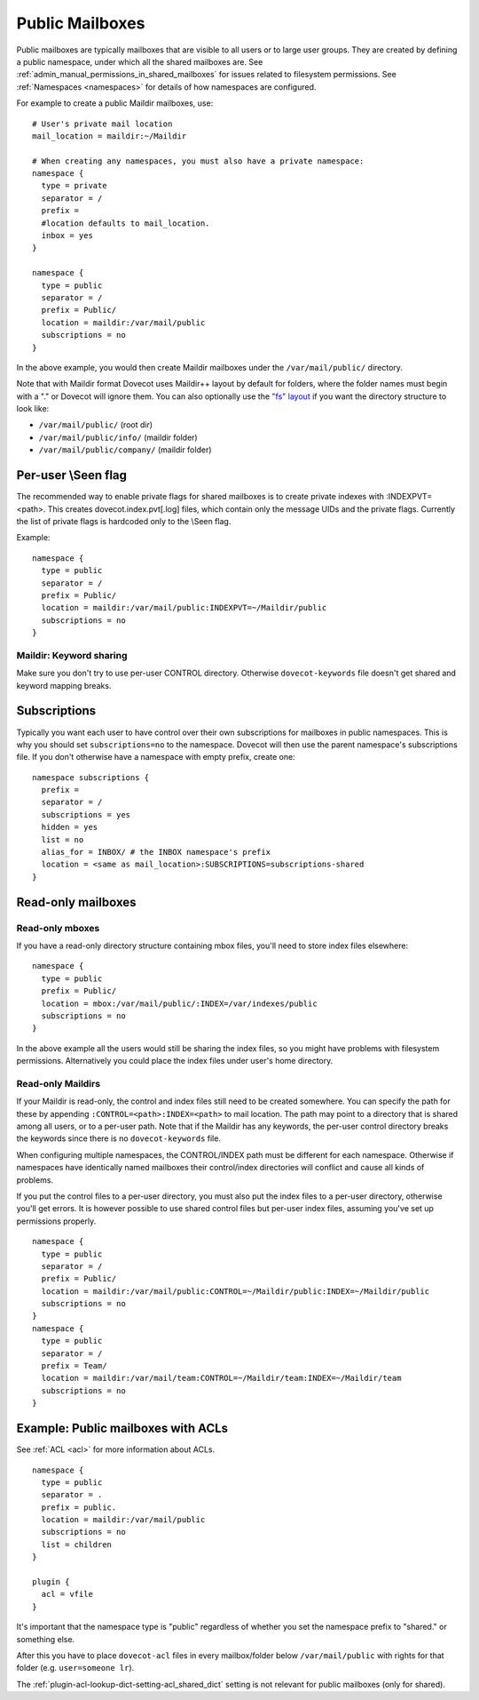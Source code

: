 .. _public_shared_mailboxes:

================
Public Mailboxes
================

Public mailboxes are typically mailboxes that are visible to all users
or to large user groups. They are created by defining a public
namespace, under which all the shared mailboxes are. See
:ref:`admin_manual_permissions_in_shared_mailboxes`
for issues related to filesystem permissions. See
:ref:`Namespaces <namespaces>` for details of how namespaces are configured.

For example to create a public Maildir mailboxes, use:

::

   # User's private mail location
   mail_location = maildir:~/Maildir

   # When creating any namespaces, you must also have a private namespace:
   namespace {
     type = private
     separator = /
     prefix =
     #location defaults to mail_location.
     inbox = yes
   }

   namespace {
     type = public
     separator = /
     prefix = Public/
     location = maildir:/var/mail/public
     subscriptions = no
   }

In the above example, you would then create Maildir mailboxes under the
``/var/mail/public/`` directory.

Note that with Maildir format Dovecot uses Maildir++ layout by default for
folders, where the folder names must begin with a "." or Dovecot will ignore
them. You can also optionally use the `"fs" layout <maildir_mbox_format>`_
if you want the directory structure to look like:

-  ``/var/mail/public/`` (root dir)

-  ``/var/mail/public/info/`` (maildir folder)

-  ``/var/mail/public/company/`` (maildir folder)

Per-user \\Seen flag
----------------------------

The recommended way to enable private flags for shared
mailboxes is to create private indexes with :INDEXPVT=<path>. This
creates dovecot.index.pvt[.log] files, which contain only the message
UIDs and the private flags. Currently the list of private flags is
hardcoded only to the \\Seen flag.

Example:

::

   namespace {
     type = public
     separator = /
     prefix = Public/
     location = maildir:/var/mail/public:INDEXPVT=~/Maildir/public
     subscriptions = no
   }

Maildir: Keyword sharing
~~~~~~~~~~~~~~~~~~~~~~~~

Make sure you don't try to use per-user CONTROL directory. Otherwise
``dovecot-keywords`` file doesn't get shared and keyword mapping breaks.

Subscriptions
-------------

Typically you want each user to have control over their own
subscriptions for mailboxes in public namespaces. This is why you should
set ``subscriptions=no`` to the namespace. Dovecot will then use the
parent namespace's subscriptions file. If you don't otherwise have a
namespace with empty prefix, create one:

::

        namespace subscriptions {
          prefix =
          separator = /
          subscriptions = yes
          hidden = yes
          list = no
          alias_for = INBOX/ # the INBOX namespace's prefix
          location = <same as mail_location>:SUBSCRIPTIONS=subscriptions-shared
        }


Read-only mailboxes
-------------------

Read-only mboxes
~~~~~~~~~~~~~~~~

If you have a read-only directory structure containing mbox files,
you'll need to store index files elsewhere:

::

   namespace {
     type = public
     prefix = Public/
     location = mbox:/var/mail/public/:INDEX=/var/indexes/public
     subscriptions = no
   }

In the above example all the users would still be sharing the index
files, so you might have problems with filesystem permissions.
Alternatively you could place the index files under user's home
directory.

Read-only Maildirs
~~~~~~~~~~~~~~~~~~

If your Maildir is read-only, the control and index files still need to
be created somewhere. You can specify the path for these by appending
``:CONTROL=<path>:INDEX=<path>`` to mail location. The path may point to
a directory that is shared among all users, or to a per-user path. Note
that if the Maildir has any keywords, the per-user control directory
breaks the keywords since there is no ``dovecot-keywords`` file.

When configuring multiple namespaces, the CONTROL/INDEX path must be
different for each namespace. Otherwise if namespaces have identically
named mailboxes their control/index directories will conflict and cause
all kinds of problems.

If you put the control files to a per-user directory, you must also put
the index files to a per-user directory, otherwise you'll get errors. It
is however possible to use shared control files but per-user index
files, assuming you've set up permissions properly.

::

   namespace {
     type = public
     separator = /
     prefix = Public/
     location = maildir:/var/mail/public:CONTROL=~/Maildir/public:INDEX=~/Maildir/public
     subscriptions = no
   }
   namespace {
     type = public
     separator = /
     prefix = Team/
     location = maildir:/var/mail/team:CONTROL=~/Maildir/team:INDEX=~/Maildir/team
     subscriptions = no
   }

Example: Public mailboxes with ACLs
-----------------------------------

See :ref:`ACL <acl>` for more information about ACLs.

::

   namespace {
     type = public
     separator = .
     prefix = public.
     location = maildir:/var/mail/public
     subscriptions = no
     list = children
   }

   plugin {
     acl = vfile
   }

It's important that the namespace type is "public" regardless of whether
you set the namespace prefix to "shared." or something else.

After this you have to place ``dovecot-acl`` files in every
mailbox/folder below ``/var/mail/public`` with rights for that folder
(e.g. ``user=someone lr``).

The :ref:`plugin-acl-lookup-dict-setting-acl_shared_dict` setting is not relevant for public mailboxes (only
for shared).
